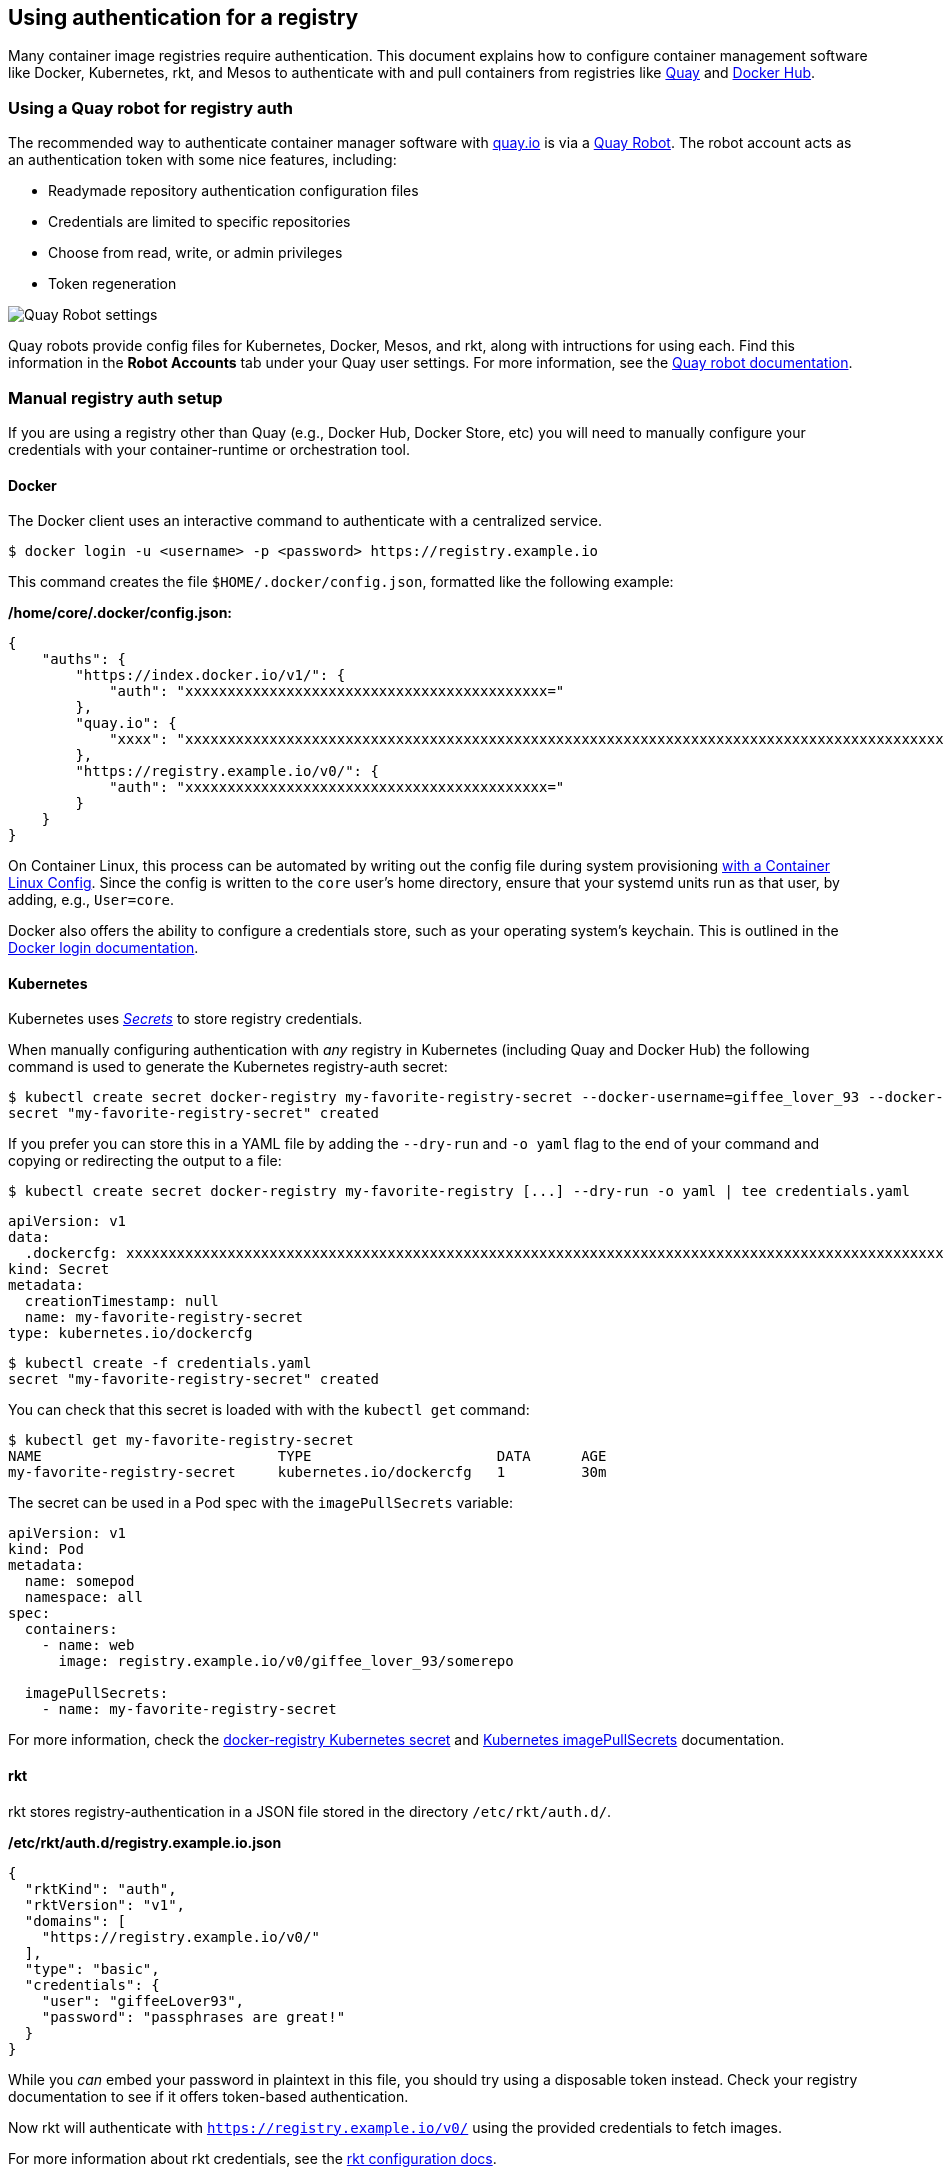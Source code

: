 Using authentication for a registry
-----------------------------------

Many container image registries require authentication. This document
explains how to configure container management software like Docker,
Kubernetes, rkt, and Mesos to authenticate with and pull containers from
registries like https://quay.io/[Quay] and
https://hub.docker.com/[Docker Hub].

Using a Quay robot for registry auth
~~~~~~~~~~~~~~~~~~~~~~~~~~~~~~~~~~~~

The recommended way to authenticate container manager software with
https://quay.io/[quay.io] is via a
https://docs.quay.io/glossary/robot-accounts.html[Quay Robot]. The robot
account acts as an authentication token with some nice features,
including:

* Readymade repository authentication configuration files
* Credentials are limited to specific repositories
* Choose from read, write, or admin privileges
* Token regeneration

image:img/quay-robot-screen.png[Quay Robot settings]

Quay robots provide config files for Kubernetes, Docker, Mesos, and rkt,
along with intructions for using each. Find this information in the
*Robot Accounts* tab under your Quay user settings. For more
information, see the
https://docs.quay.io/glossary/robot-accounts.html[Quay robot
documentation].

Manual registry auth setup
~~~~~~~~~~~~~~~~~~~~~~~~~~

If you are using a registry other than Quay (e.g., Docker Hub, Docker
Store, etc) you will need to manually configure your credentials with
your container-runtime or orchestration tool.

Docker
^^^^^^

The Docker client uses an interactive command to authenticate with a
centralized service.

....
$ docker login -u <username> -p <password> https://registry.example.io
....

This command creates the file `$HOME/.docker/config.json`, formatted
like the following example:

*/home/core/.docker/config.json:*

[source,json]
----
{
    "auths": {
        "https://index.docker.io/v1/": {
            "auth": "xxxxxxxxxxxxxxxxxxxxxxxxxxxxxxxxxxxxxxxxxxx="
        },
        "quay.io": {
            "xxxx": "xxxxxxxxxxxxxxxxxxxxxxxxxxxxxxxxxxxxxxxxxxxxxxxxxxxxxxxxxxxxxxxxxxxxxxxxxxxxxxxxxxxxxxxxxxxxxxxxxxxxxxxxxxxxxxxxxxxxxxxxxxxxxxxxxxxxxxxxxxxxxxxxxxxxxxxxxxxxxxxx"
        },
        "https://registry.example.io/v0/": {
            "auth": "xxxxxxxxxxxxxxxxxxxxxxxxxxxxxxxxxxxxxxxxxxx="
        }
    }
}
----

On Container Linux, this process can be automated by writing out the
config file during system provisioning link:provisioning.md[with a
Container Linux Config]. Since the config is written to the `core`
user’s home directory, ensure that your systemd units run as that user,
by adding, e.g., `User=core`.

Docker also offers the ability to configure a credentials store, such as
your operating system’s keychain. This is outlined in the
https://docs.docker.com/engine/reference/commandline/login/[Docker login
documentation].

Kubernetes
^^^^^^^^^^

Kubernetes uses
https://kubernetes.io/docs/user-guide/secrets/[_Secrets_] to store
registry credentials.

When manually configuring authentication with _any_ registry in
Kubernetes (including Quay and Docker Hub) the following command is used
to generate the Kubernetes registry-auth secret:

....
$ kubectl create secret docker-registry my-favorite-registry-secret --docker-username=giffee_lover_93 --docker-password='passphrases are great!' --docker-email='giffee.lover.93@example.com' --docker-server=registry.example.io
secret "my-favorite-registry-secret" created
....

If you prefer you can store this in a YAML file by adding the
`--dry-run` and `-o yaml` flag to the end of your command and copying or
redirecting the output to a file:

....
$ kubectl create secret docker-registry my-favorite-registry [...] --dry-run -o yaml | tee credentials.yaml
....

[source,yaml]
----
apiVersion: v1
data:
  .dockercfg: xxxxxxxxxxxxxxxxxxxxxxxxxxxxxxxxxxxxxxxxxxxxxxxxxxxxxxxxxxxxxxxxxxxxxxxxxxxxxxxxxxxxxxxxxxxxxxxxxxxxxxxxxxxxxxxxxxxxxxxxxxxxxxxxxxxxxxxxxxxxxxxxxxxxxxxxxxxxxxxxxxxxxxxxxxxxxxxxxxxxxxxxxxxxxxxxxxxxxxxxxxxxxxxxxxxxxxxxxxxxxxxxxxxxxxxxxxxxxxxxxx==
kind: Secret
metadata:
  creationTimestamp: null 
  name: my-favorite-registry-secret
type: kubernetes.io/dockercfg
----

....
$ kubectl create -f credentials.yaml
secret "my-favorite-registry-secret" created
....

You can check that this secret is loaded with with the `kubectl get`
command:

....
$ kubectl get my-favorite-registry-secret
NAME                            TYPE                      DATA      AGE
my-favorite-registry-secret     kubernetes.io/dockercfg   1         30m
....

The secret can be used in a Pod spec with the `imagePullSecrets`
variable:

[source,yaml]
----
apiVersion: v1
kind: Pod
metadata:
  name: somepod
  namespace: all
spec:
  containers:
    - name: web
      image: registry.example.io/v0/giffee_lover_93/somerepo
  
  imagePullSecrets:
    - name: my-favorite-registry-secret
----

For more information, check the
https://kubernetes.io/docs/user-guide/kubectl/kubectl_create_secret_docker-registry/[docker-registry
Kubernetes secret] and
https://kubernetes.io/docs/user-guide/images/[Kubernetes
imagePullSecrets] documentation.

rkt
^^^

rkt stores registry-authentication in a JSON file stored in the
directory `/etc/rkt/auth.d/`.

*/etc/rkt/auth.d/registry.example.io.json*

[source,json]
----
{
  "rktKind": "auth",
  "rktVersion": "v1",
  "domains": [
    "https://registry.example.io/v0/"
  ],
  "type": "basic",
  "credentials": {
    "user": "giffeeLover93",
    "password": "passphrases are great!"
  }
}
----

While you _can_ embed your password in plaintext in this file, you
should try using a disposable token instead. Check your registry
documentation to see if it offers token-based authentication.

Now rkt will authenticate with `https://registry.example.io/v0/` using
the provided credentials to fetch images.

For more information about rkt credentials, see the
https://coreos.com/rkt/docs/latest/configuration.html#configuration-kinds[rkt
configuration docs].

Just like with the Docker config, this file can be copied to
`/etc/rkt/auth.d/registry.example.io.json` on a Container Linux node
during system provisioning with link:provisioning.md[a Container Linux
Config].

Mesos
^^^^^

Mesos uses a gzip-compressed archive of a `.docker/config.json`
(directory and file) to access private repositories.

Once you have followed the above steps to link:#docker[create the docker
registry auth config file] create your Mesos configuration using `tar`:

....
$ tar cxf ~/.docker/config.json
....

The archive secret is referenced via the `uris` field in a container
specification file:

[source,json]
----
{
  "id": "/some/name/or/id",
  "cpus": 1,
  "mem": 1024,
  "instances": 1,
  "container": {
    "type": "DOCKER",
    "docker": {
      "image": "https://registry.example.io/v0/giffee_lover_93/some-image",
      "network": "HOST"
    }
  },
  
  "uris":  [
      "file:///path/to/registry.example.io.tar.gz"
  ]
}
----

More thorough information about configuring Mesos registry
authentication can be found on the
https://mesosphere.github.io/marathon/docs/native-docker-private-registry.html[`Using
a Private Docker Registry'] documentation.

Copying the config file with a Container Linux Config
~~~~~~~~~~~~~~~~~~~~~~~~~~~~~~~~~~~~~~~~~~~~~~~~~~~~~

link:provisioning.md[Container Linux Configs] can be used to provision a
Container Linux node on first boot. Here we will use it to copy registry
authentication config files to their appropriate destination on disk.
This provides immediate access to your private Docker Hub and Quay image
repositories without the need for manual intervention. The same
Container Linux Config file can be used to copy registry auth configs
onto an entire cluster of Container Linux nodes.

Here is an example of using a Container Linux Config to write the
.docker/config.json registry auth configuration file mentioned above to
the appropriate path on the Container Linux node:

`yaml container-linux-config storage:   files:     - path: /home/core/.docker/config.json       filesystem: root       mode: 0644       contents:         inline: |           {             "auths": {               "quay.io": {                 "auth": "AbCdEfGhIj",                 "email": "your.email@example.com"               }             }           }`

Container Linux Configs can also download a file from a remote location
and verify its integrity with a SHA512 hash:

`yaml container-linux-config storage:   files:     - path: /home/core/.docker/config.json       filesystem: root       mode: 0644       contents:         remote:           url: http://internal.infra.example.com/cluster-docker-config.json           verification:             hash:               function: sha512               sum: 0123456789abcdef0123456789abcdef0123456789abcdef0123456789abcdef0123456789abcdef0123456789abcdef0123456789abcdef0123456789abcdef`

For details, check out the
https://github.com/coreos/container-linux-config-transpiler/blob/master/doc/examples.md[Container
Linux Config examples].
